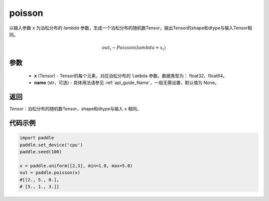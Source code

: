 .. _cn_api_tensor_poisson:

poisson
-------------------------------

.. py:function:: paddle.poisson(x, name=None)

以输入参数 ``x`` 为泊松分布的 `lambda` 参数，生成一个泊松分布的随机数Tensor，输出Tensor的shape和dtype与输入Tensor相同。

.. math::
   out_i \sim Poisson(lambda = x_i)

参数
:::::::::
    - **x** (Tensor) - Tensor的每个元素，对应泊松分布的 ``lambda`` 参数。数据类型为： float32、float64。
    - **name** (str，可选) - 具体用法请参见  :ref:`api_guide_Name`，一般无需设置，默认值为 None。

返回
:::::::::
`Tensor`：泊松分布的随机数Tensor，shape和dtype与输入 ``x`` 相同。


代码示例
:::::::::

.. code-block:: python

    import paddle
    paddle.set_device('cpu')
    paddle.seed(100)

    x = paddle.uniform([2,3], min=1.0, max=5.0)
    out = paddle.poisson(x)
    #[[2., 5., 0.],
    # [5., 1., 3.]]
